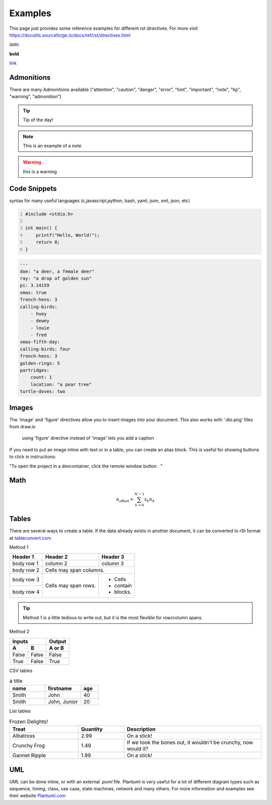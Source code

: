 Examples
========

This page just provides some reference examples for different rst directives. For more visit https://docutils.sourceforge.io/docs/ref/rst/directives.html


*italic*

**bold**

`link  <http://up-rev.com>`_

Admonitions
-----------

There are many Admonitions available ("attention", "caution", "danger", "error", "hint", "important", "note", "tip", "warning", "admonition")

.. tip:: Tip of the day!
    
.. note:: This is an example of a note

.. warning:: this is a warning 



Code Snippets
-------------

syntax for many useful languages (c,javascript,python, bash, yaml, json, xml, json, etc)

.. code:: c 
    :number-lines: 1

    #include <stdio.h>

    int main() {
        printf("Hello, World!");
        return 0;
    }

.. code:: yaml

    ---
    doe: "a deer, a female deer"
    ray: "a drop of golden sun"
    pi: 3.14159
    xmas: true
    french-hens: 3
    calling-birds:
        - huey
        - dewey
        - louie
        - fred
    xmas-fifth-day:
    calling-birds: four
    french-hens: 3
    golden-rings: 5
    partridges:
        count: 1
        location: "a pear tree"
    turtle-doves: two
    

Images
------

The 'image' and 'figure' directives allow you to insert images into your document. This also works with '.dio.png' files from draw.io 

.. image:: ../assets/diagrams/system.dio.png 


.. figure:: ../assets/images/logo.png

    using 'figure' directive instead of 'image' lets you add a caption 


If you need to put an image inline with text or in a table, you can create an alias block. This is useful for showing buttons to click in instructions:

.. |pic1| image:: ../assets/images/remote_button.png
  :width: 45px 


"To open the project in a devcontainer, click the remote window button |pic1|. "




Math 
----

.. math::

    n_{\mathrm{offset}} = \sum_{k=0}^{N-1} s_k n_k


Tables 
------

There are several ways to create a table. If the data already exists in another document, it can be converted to rSt format at `tableconvert.com <https://tableconvert.com/excel-to-restructuredtext>`_

Method 1 

+------------+------------+-----------+
| Header 1   | Header 2   | Header 3  |
+============+============+===========+
| body row 1 | column 2   | column 3  |
+------------+------------+-----------+
| body row 2 | Cells may span columns.|
+------------+------------+-----------+
| body row 3 | Cells may  | - Cells   |
+------------+ span rows. | - contain |
| body row 4 |            | - blocks. |
+------------+------------+-----------+

.. tip:: Method 1 is a little tedious to write out, but it is the most flexible for row/column spans.


Method 2 

=====  =====  ======
   Inputs     Output
------------  ------
  A      B    A or B
=====  =====  ======
False  False  False
True   False  True
=====  =====  ======

CSV tables 

.. csv-table:: a title
   :header: "name", "firstname", "age"
   :widths: 20, 20, 10

   "Smith", "John", 40
   "Smith", "John, Junior", 20

List tables 

.. list-table:: Frozen Delights!
   :widths: 15 10 30
   :header-rows: 1

   * - Treat
     - Quantity
     - Description
   * - Albatross
     - 2.99
     - On a stick!
   * - Crunchy Frog
     - 1.49
     - If we took the bones out, it wouldn't be
       crunchy, now would it?
   * - Gannet Ripple
     - 1.99
     - On a stick!


UML 
---

UML can be done inline, or with an external `.puml` file. Plantuml is very useful for a lot of different diagram types such as sequence, timing, class, use case, state machines, network and many others. For more information and examples see their website `Plantuml.com <https://plantuml.com/sequence-diagram>`_

.. uml:: 

    @startuml
    start
    if (condition A) then (yes)
    :Text 1;
    elseif (condition B) then (yes)
    :Text 2;
    stop
    (no) elseif (condition C) then (yes)
    :Text 3;
    (no) elseif (condition D) then (yes)
    :Text 4;
    else (nothing)
    :Text else;
    endif
    stop
    @enduml

.. uml:: ../assets/diagrams/button.puml


.. uml:: ../assets/diagrams/led.puml
